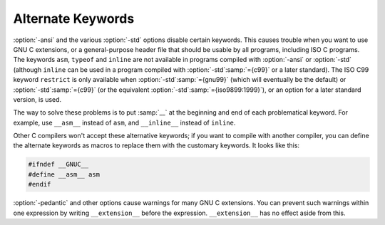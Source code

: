 .. _alternate-keywords:

Alternate Keywords
******************

.. index:: alternate keywords

.. index:: keywords, alternate

:option:`-ansi` and the various :option:`-std` options disable certain
keywords.  This causes trouble when you want to use GNU C extensions, or
a general-purpose header file that should be usable by all programs,
including ISO C programs.  The keywords ``asm``, ``typeof`` and
``inline`` are not available in programs compiled with
:option:`-ansi` or :option:`-std` (although ``inline`` can be used in a
program compiled with :option:`-std`:samp:`={c99}` or a later standard).  The
ISO C99 keyword
``restrict`` is only available when :option:`-std`:samp:`={gnu99}` (which will
eventually be the default) or :option:`-std`:samp:`={c99}` (or the equivalent
:option:`-std`:samp:`={iso9899:1999}`), or an option for a later standard
version, is used.

The way to solve these problems is to put :samp:`__` at the beginning and
end of each problematical keyword.  For example, use ``__asm__``
instead of ``asm``, and ``__inline__`` instead of ``inline``.

Other C compilers won't accept these alternative keywords; if you want to
compile with another compiler, you can define the alternate keywords as
macros to replace them with the customary keywords.  It looks like this:

.. code-block:: c++

  #ifndef __GNUC__
  #define __asm__ asm
  #endif

.. index:: __extension__

.. index:: pedantic

:option:`-pedantic` and other options cause warnings for many GNU C extensions.
You can
prevent such warnings within one expression by writing
``__extension__`` before the expression.  ``__extension__`` has no
effect aside from this.

